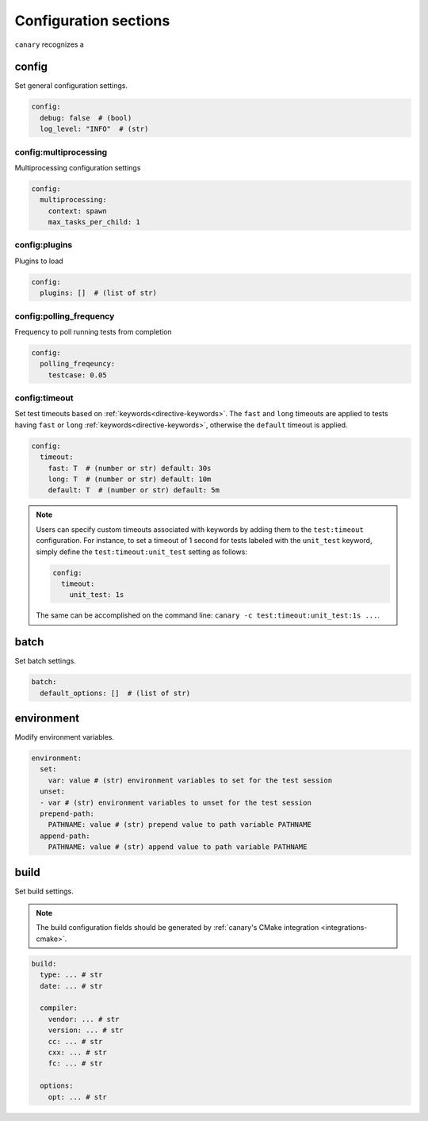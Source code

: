 .. Copyright NTESS. See COPYRIGHT file for details.

   SPDX-License-Identifier: MIT

.. _configuration-sections:

Configuration sections
======================

``canary`` recognizes a

config
------

Set general configuration settings.

.. code-block:: yaml

   config:
     debug: false  # (bool)
     log_level: "INFO"  # (str)

config:multiprocessing
......................

Multiprocessing configuration settings

.. code-block:: yaml

  config:
    multiprocessing:
      context: spawn
      max_tasks_per_child: 1

config:plugins
..............

Plugins to load

.. code-block:: yaml

   config:
     plugins: []  # (list of str)

config:polling_frequency
........................

Frequency to poll running tests from completion

.. code-block:: yaml

   config:
     polling_freqeuncy:
       testcase: 0.05

config:timeout
..............

Set test timeouts based on :ref:`keywords<directive-keywords>`.  The ``fast`` and ``long`` timeouts are applied to tests having ``fast`` or ``long`` :ref:`keywords<directive-keywords>`, otherwise the ``default`` timeout is applied.

.. code-block:: yaml

   config:
     timeout:
       fast: T  # (number or str) default: 30s
       long: T  # (number or str) default: 10m
       default: T  # (number or str) default: 5m

.. note::

  Users can specify custom timeouts associated with keywords by adding them to the ``test:timeout`` configuration. For instance, to set a timeout of 1 second for tests labeled with the ``unit_test`` keyword, simply define the ``test:timeout:unit_test`` setting as follows:

  .. code-block:: yaml

     config:
       timeout:
         unit_test: 1s

  The same can be accomplished on the command line: ``canary -c test:timeout:unit_test:1s ...``.

batch
-----

Set batch settings.

.. code-block:: yaml

   batch:
     default_options: []  # (list of str)

environment
-----------

Modify environment variables.

.. code-block:: yaml

   environment:
     set:
       var: value # (str) environment variables to set for the test session
     unset:
     - var # (str) environment variables to unset for the test session
     prepend-path:
       PATHNAME: value # (str) prepend value to path variable PATHNAME
     append-path:
       PATHNAME: value # (str) append value to path variable PATHNAME


build
-----

Set build settings.

.. note::

   The build configuration fields should be generated by :ref:`canary's CMake
   integration <integrations-cmake>`.

.. code-block:: yaml

   build:
     type: ... # str
     date: ... # str

     compiler:
       vendor: ... # str
       version: ... # str
       cc: ... # str
       cxx: ... # str
       fc: ... # str

     options:
       opt: ... # str
